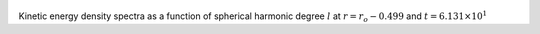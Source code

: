 
.. figure:: ./images/SSpectr_KE_4.png 
   :width: 600px 
   :align: center 

Kinetic energy density spectra as a function of spherical harmonic degree :math:`l` at :math:`r = r_o - 0.499` and :math:`t = 6.131 \times 10^{1}`

